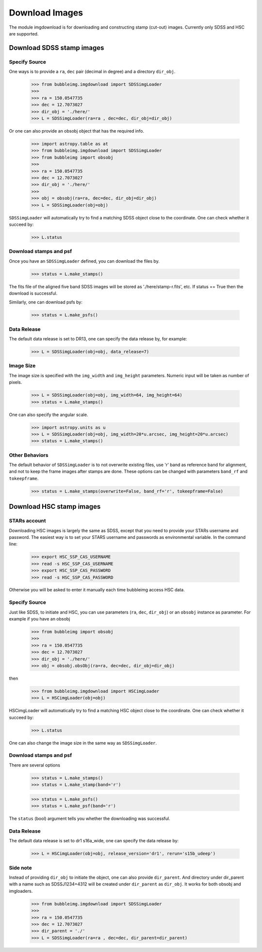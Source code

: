 ***************
Download Images
***************

The module imgdownload is for downloading and constructing stamp (cut-out) images. Currently only SDSS and HSC are supported. 


Download SDSS stamp images
==========================

Specify Source
--------------

One ways is to provide a ``ra``, ``dec`` pair (decimal in degree) and a directory ``dir_obj``. 

	>>> from bubbleimg.imgdownload import SDSSimgLoader
	>>>
	>>> ra = 150.0547735
	>>> dec = 12.7073027
	>>> dir_obj = './here/'
	>>> L = SDSSimgLoader(ra=ra , dec=dec, dir_obj=dir_obj)


Or one can also provide an obsobj object that has the required info. 

	>>> import astropy.table as at
	>>> from bubbleimg.imgdownload import SDSSimgLoader
	>>> from bubbleimg import obsobj
	>>>
	>>> ra = 150.0547735
	>>> dec = 12.7073027
	>>> dir_obj = './here/'
	>>>
	>>> obj = obsobj(ra=ra, dec=dec, dir_obj=dir_obj)
	>>> L = SDSSimgLoader(obj=obj)


``SDSSimgLoader`` will automatically try to find a matching SDSS object close to the coordinate. One can check whether it succeed by:

	>>> L.status


Download stamps and psf
-----------------------
Once you have an ``SDSSimgLoader`` defined, you can download the files by.

	>>> status = L.make_stamps()

The fits file of the aligned five band SDSS images will be stored as './here/stamp-r.fits', etc. If status == True then the download is successful. 

Similarly, one can download psfs by:

	>>> status = L.make_psfs()


Data Release
------------

The default data release is set to DR13, one can specify the data release by, for example: 

	>>> L = SDSSimgLoader(obj=obj, data_release=7)


Image Size
----------

The image size is specified with the ``img_width`` and ``img_height`` parameters. Numeric input will be taken as number of pixels. 

	>>> L = SDSSimgLoader(obj=obj, img_width=64, img_height=64)
	>>> status = L.make_stamps()

One can also specify the angular scale. 

	>>> import astropy.units as u
	>>> L = SDSSimgLoader(obj=obj, img_width=20*u.arcsec, img_height=20*u.arcsec)
	>>> status = L.make_stamps()


Other Behaviors
---------------

The default behavior of ``SDSSimgLoader`` is to not overwrite existing files, use 'r' band as reference band for alignment, and not to keep the frame images after stamps are done. These options can be changed with parameters ``band_rf`` and ``tokeepframe``. 

	>>> status = L.make_stamps(overwrite=False, band_rf='r', tokeepframe=False)



Download HSC stamp images
=========================

STARs account
-------------

Downloading HSC images is largely the same as SDSS, except that you need to provide your STARs username and password. The easiest way is to set your STARS username and passwords as environmental variable. In the command line:

	>>> export HSC_SSP_CAS_USERNAME
	>>> read -s HSC_SSP_CAS_USERNAME
	>>> export HSC_SSP_CAS_PASSWORD
	>>> read -s HSC_SSP_CAS_PASSWORD

Otherwise you will be asked to enter it manually each time bubbleimg access HSC data. 


Specify Source
--------------

Just like SDSS, to initiate and HSC, you can use parameters (``ra``, ``dec``, ``dir_obj``) or an ``obsobj`` instance as parameter. For example if you have an obsobj

	>>> from bubbleimg import obsobj
	>>> 
	>>> ra = 150.0547735
	>>> dec = 12.7073027
	>>> dir_obj = './here/'
	>>> obj = obsobj.obsObj(ra=ra, dec=dec, dir_obj=dir_obj)

then

	>>> from bubbleimg.imgdownload import HSCimgLoader
	>>> L = HSCimgLoader(obj=obj)

HSCimgLoader will automatically try to find a matching HSC object close to the coordinate. One can check whether it succeed by:

	>>> L.status

One can also change the image size in the same way as ``SDSSimgLoader``. 


Download stamps and psf
-----------------------
There are several options

	>>> status = L.make_stamps()
	>>> status = L.make_stamp(band='r')

	>>> status = L.make_psfs()
	>>> status = L.make_psf(band='r')

The ``status`` (bool) argument tells you whether the downloading was successful. 


Data Release
------------

The default data release is set to dr1 s16a_wide, one can specify the data release by:

	>>> L = HSCimgLoader(obj=obj, release_version='dr1', rerun='s15b_udeep')


Side note
---------

Instead of providing ``dir_obj`` to initiate the object, one can also provide ``dir_parent``. And directory under dir_parent with a name such as SDSSJ1234+4312 will be created under ``dir_parent`` as ``dir_obj``. It works for both obsobj and imgloaders. 

	>>> from bubbleimg.imgdownload import SDSSimgLoader
	>>>
	>>> ra = 150.0547735
	>>> dec = 12.7073027
	>>> dir_parent = './'
	>>> L = SDSSimgLoader(ra=ra , dec=dec, dir_parent=dir_parent)
